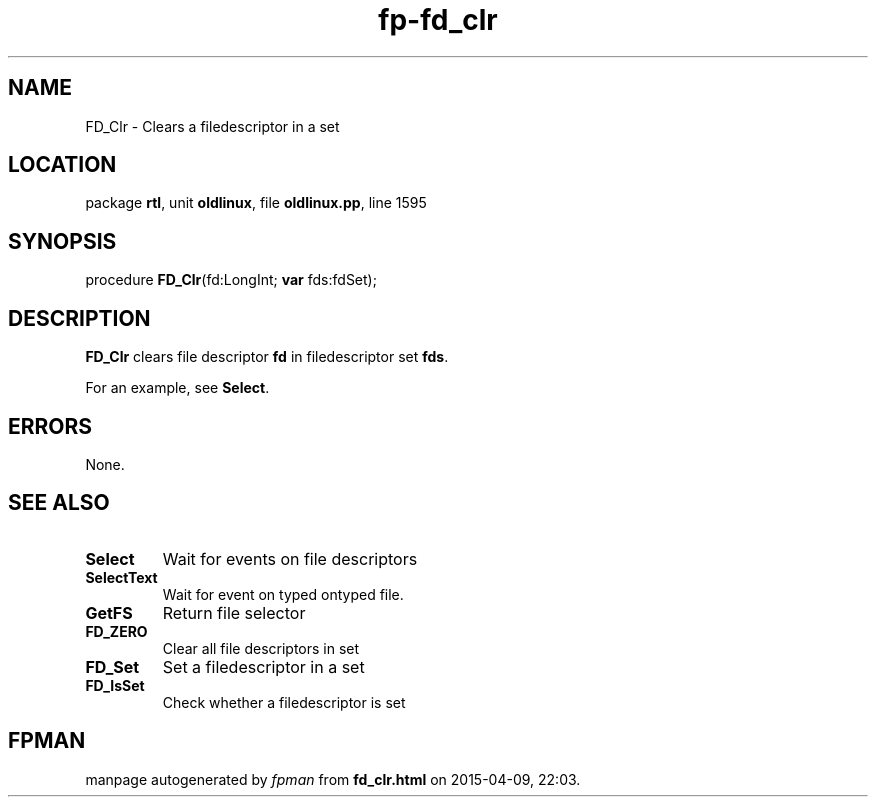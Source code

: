 .\" file autogenerated by fpman
.TH "fp-fd_clr" 3 "2014-03-14" "fpman" "Free Pascal Programmer's Manual"
.SH NAME
FD_Clr - Clears a filedescriptor in a set
.SH LOCATION
package \fBrtl\fR, unit \fBoldlinux\fR, file \fBoldlinux.pp\fR, line 1595
.SH SYNOPSIS
procedure \fBFD_Clr\fR(fd:LongInt; \fBvar\fR fds:fdSet);
.SH DESCRIPTION
\fBFD_Clr\fR clears file descriptor \fBfd\fR in filedescriptor set \fBfds\fR.

For an example, see \fBSelect\fR.


.SH ERRORS
None.


.SH SEE ALSO
.TP
.B Select
Wait for events on file descriptors
.TP
.B SelectText
Wait for event on typed ontyped file.
.TP
.B GetFS
Return file selector
.TP
.B FD_ZERO
Clear all file descriptors in set
.TP
.B FD_Set
Set a filedescriptor in a set
.TP
.B FD_IsSet
Check whether a filedescriptor is set

.SH FPMAN
manpage autogenerated by \fIfpman\fR from \fBfd_clr.html\fR on 2015-04-09, 22:03.

